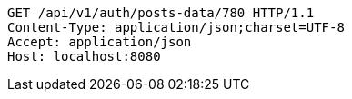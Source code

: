 [source,http,options="nowrap"]
----
GET /api/v1/auth/posts-data/780 HTTP/1.1
Content-Type: application/json;charset=UTF-8
Accept: application/json
Host: localhost:8080

----